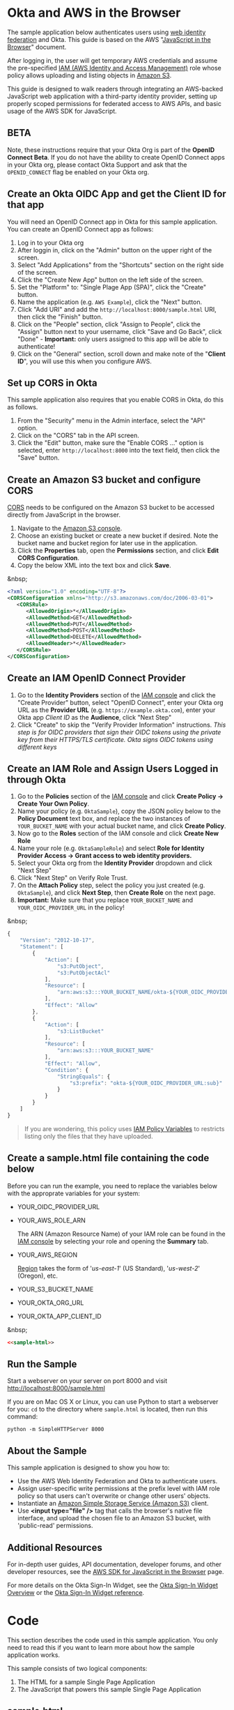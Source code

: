 # This is a file written in Emacs and authored using org-mode (http://orgmode.org/)
# The "README.md" file is generated from this file by running the
# "M-x org-md-export-to-markdown" command from inside of Emacs.
#
# The "cleaner.py" file is generated from this file by running the
# "M-x org-babel-tangle" command from inside of Emacs.
#
# Don't render a Table of Contents
#+OPTIONS: toc:nil
# Don't render section numbers
#+OPTIONS: num:nil
# Turn of subscript parsing: http://super-user.org/wordpress/2012/02/02/how-to-get-rid-of-subscript-annoyance-in-org-mode/comment-page-1/
#+OPTIONS: ^:{}
* Okta and AWS in the Browser
  The sample application below authenticates users using [[http://docs.aws.amazon.com/STS/latest/UsingSTS/web-identity-federation.html][web identity
  federation]] and Okta. This guide is based on the AWS
  "[[https://aws.amazon.com/developers/getting-started/browser/][JavaScript in the Browser]]" document.

  After logging in, the user will get temporary AWS credentials and
  assume the pre-specified [[http://docs.aws.amazon.com/IAM/latest/UserGuide/roles-toplevel.html][IAM (AWS Identity and Access Management)]]
  role whose policy allows uploading and listing objects in [[http://aws.amazon.com/s3/][Amazon S3]].

  This guide is designed to walk readers through integrating an
  AWS-backed JavaScript web application with a third-party identity
  provider, setting up properly scoped permissions for federated access
  to AWS APIs, and basic usage of the AWS SDK for JavaScript.
** BETA
   Note, these instructions require that your Okta Org is part of the
   *OpenID Connect Beta*. If you do not have the ability to create
   OpenID Connect apps in your Okta org, please contact Okta Support
   and ask that the =OPENID_CONNECT= flag be enabled on your Okta org.
** Create an Okta OIDC App and get the Client ID for that app
   You will need an OpenID Connect app in Okta for this sample
   application. You can create an OpenID Connect app as follows:

   1. Log in to your Okta org
   2. After loggin in, click on the "Admin" button on the upper right
      of the screen.
   3. Select "Add Applications" from the "Shortcuts" section on the
      right side of the screen.
   4. Click the "Create New App" button on the left side of the
      screen.
   5. Set the "Platform" to: "Single Plage App (SPA)", click the
      "Create" button.
   6. Name the application (e.g. =AWS Example=), click the "Next" button.
   7. Click "Add URI" and add the =http://localhost:8000/sample.html=
      URI, then click the "Finish" button.
   8. Click on the "People" section, click "Assign to People", click
      the "Assign" button next to your username, click "Save and Go
      Back", click "Done" - *Important:* only users assigned to this
      app will be able to authenticate!
   9. Click on the "General" section, scroll down and make note of the
      "*Client ID*", you will use this when you configure AWS.
** Set up CORS in Okta
   This sample application also requires that you enable CORS in Okta,
   do this as follows.

   1. From the "Security" menu in the Admin interface, select the
      "API" option.
   2. Click on the "CORS" tab in the API screen.
   3. Click the "Edit" button, make sure the "Enable CORS ..." option
      is selected, enter =http://localhost:8000= into the text field,
      then click the "Save" button.
** Create an Amazon S3 bucket and configure CORS
   [[http://en.wikipedia.org/wiki/Cross-origin_resource_sharing][CORS]] needs to be configured on the Amazon S3 bucket to be accessed
   directly from JavaScript in the browser.

   1. Navigate to the [[https://console.aws.amazon.com/s3/home][Amazon S3 console]].
   2. Choose an existing bucket or create a new bucket if
      desired. Note the bucket name and bucket region for later use in
      the application.
   3. Click the *Properties* tab, open the *Permissions* section, and
      click *Edit CORS Configuration*.
   4. Copy the below XML into the text box and click *Save*.

   &nbsp;
   #+BEGIN_SRC xml
     <?xml version="1.0" encoding="UTF-8"?>
     <CORSConfiguration xmlns="http://s3.amazonaws.com/doc/2006-03-01">
        <CORSRule>
           <AllowedOrigin>*</AllowedOrigin>
           <AllowedMethod>GET</AllowedMethod>
           <AllowedMethod>PUT</AllowedMethod>
           <AllowedMethod>POST</AllowedMethod>
           <AllowedMethod>DELETE</AllowedMethod>
           <AllowedHeader>*</AllowedHeader>
        </CORSRule>
     </CORSConfiguration>
   #+END_SRC
** Create an IAM OpenID Connect Provider
   1. Go to the *Identity Providers* section of the [[https://console.aws.amazon.com/iam/home#policies][IAM console]] and
      click the "Create Provider" button, select "OpenID Connect",
      enter your Okta org URL as the *Provider URL*
      (e.g. =https://example.okta.com=), enter your Okta app /Client ID/ as the
      *Audience*, click "Next Step"
   2. Click "Create" to skip the "Verify Provider Information" instructions.
      /This step is for OIDC providers that sign their OIDC tokens/
      /using the private key from their HTTPS/TLS certificate. Okta/
      /signs OIDC tokens using different keys/
** Create an IAM Role and Assign Users Logged in through Okta
   1. Go to the *Policies* section of the [[https://console.aws.amazon.com/iam/home#policies][IAM console]] and click
      *Create Policy → Create Your Own Policy*.
   2. Name your policy (e.g. =OktaSample=), copy the JSON policy
      below to the *Policy Document* text box, and replace the two
      instances of =YOUR_BUCKET_NAME= with your actual bucket name, and
      click *Create Policy*.
   3. Now go to the *Roles* section of the IAM console and click
      *Create New Role*
   4. Name your role (e.g. =OktaSampleRole=) and select
      *Role for Identity Provider Access → Grant access to web identity providers.*
   5. Select your Okta org from the *Identity Provider* dropdown and
      click "Next Step"
   6. Click "Next Step" on Verify Role Trust.
   7. On the *Attach Policy* step, select the policy you just created
      (e.g. =OktaSample=), and click *Next Step*, then *Create Role*
      on the next page.
   8. *Important:* Make sure that you replace =YOUR_BUCKET_NAME= and
      =YOUR_OIDC_PROVIDER_URL= in the policy!

   &nbsp;
   #+BEGIN_SRC javascript
     {
         "Version": "2012-10-17",
         "Statement": [
             {
                 "Action": [
                     "s3:PutObject",
                     "s3:PutObjectAcl"
                 ],
                 "Resource": [
                     "arn:aws:s3:::YOUR_BUCKET_NAME/okta-${YOUR_OIDC_PROVIDER_URL:sub}/*"
                 ],
                 "Effect": "Allow"
             },
             {
                 "Action": [
                     "s3:ListBucket"
                 ],
                 "Resource": [
                     "arn:aws:s3:::YOUR_BUCKET_NAME"
                 ],
                 "Effect": "Allow",
                 "Condition": {
                     "StringEquals": {
                         "s3:prefix": "okta-${YOUR_OIDC_PROVIDER_URL:sub}"
                     }
                 }
             }
         ]
     }
   #+END_SRC

   #+BEGIN_QUOTE
   If you are wondering, this policy uses [[http://docs.aws.amazon.com/IAM/latest/UserGuide/reference_policies_variables.html][IAM Policy Variables]] to
   restricts listing only the files that they have uploaded.
   #+END_QUOTE
** Create a sample.html file containing the code below
   Before you can run the example, you need to replace the variables
   below with the approprate variables for your system:
   - YOUR_OIDC_PROVIDER_URL
   - YOUR_AWS_ROLE_ARN

     The ARN (Amazon Resource Name) of your IAM role can be found in
     the [[https://console.aws.amazon.com/iam/home?#roles][IAM console]] by selecting your role and opening the *Summary*
     tab.

   - YOUR_AWS_REGION

     [[http://docs.aws.amazon.com/general/latest/gr/rande.html][Region]] takes the form of '/us-east-1/' (US Standard),
     '/us-west-2/' (Oregon), etc.

   - YOUR_S3_BUCKET_NAME
   - YOUR_OKTA_ORG_URL
   - YOUR_OKTA_APP_CLIENT_ID

   &nbsp;
   #+BEGIN_SRC html :tangle sample.html :noweb yes :export yes
   <<sample-html>>
   #+END_SRC
** Run the Sample

   Start a webserver on your server on port 8000 and visit
   http://localhost:8000/sample.html

   If you are on Mac OS X or Linux, you can use Python to
   start a webserver for you: =cd= to the directory where
   =sample.html= is located, then run this command:

   #+BEGIN_EXAMPLE
   python -m SimpleHTTPServer 8000
   #+END_EXAMPLE
** About the Sample
   This sample application is designed to show you how to:
   - Use the AWS Web Identity Federation and Okta to authenticate
     users.
   - Assign user-specific write permissions at the prefix level with
     IAM role policy so that users can't overwrite or change other
     users' objects.
   - Instantiate an [[https://aws.amazon.com/s3/][Amazon Simple Storage Service (Amazon S3)]] client.
   - Use *<input type="file" />* tag that calls the browser's native
     file interface, and upload the chosen file to an Amazon S3
     bucket, with 'public-read' permissions.
** Additional Resources
   For in-depth user guides, API documentation, developer forums, and
   other developer resources, see the [[https://aws.amazon.com/sdk-for-browser/][AWS SDK for JavaScript in the
   Browser]] page.

   For more details on the Okta Sign-In Widget, see the
   [[http://developer.okta.com/code/javascript/okta_sign-in_widget.html][Okta Sign-In Widget Overview]] or the
   [[http://developer.okta.com/code/javascript/okta_sign-in_widget_ref][Okta Sign-In Widget reference]].


* Code
  This section describes the code used in this sample
  application. You only need to read this if you want to learn more
  about how the sample application works.

  This sample consists of two logical components:

  1. The HTML for a sample Single Page Application
  2. The JavaScript that powers this sample Single Page Application

** sample.html

   The HTML for this sample is below. By default we show the Okta
   Sign-In Widget and hide the =upload-dialog= =<div>= with the
   buttons for uploading files to S3.

   After a successful login, we will hide the Okta Sign-In Widget and
   show the =upload-dialog= =<div>=.

   The JavaScript that powers this sample is covered in the next section.

   #+NAME: sample-html
   #+BEGIN_SRC html :noweb no :export yes
     <!DOCTYPE html>
     <html>
       <head>
         <title>AWS and Okta - Sample Application</title>
         <script src="//sdk.amazonaws.com/js/aws-sdk-2.3.7.js"></script>
         <script src="/js/okta-sign-in.min.js" type="text/javascript"></script>
         <link href="/css/okta-sign-in.min.css" type="text/css" rel="stylesheet">
         <link href="/css/okta-theme.css" type="text/css" rel="stylesheet">
       </head>
       <body>
         <div id="okta-login-container"></div>
         <div id="upload-dialog" style="display:none">
           <input type="file" id="file-chooser" />
           <button id="upload-button" style="display:block">Upload to S3</button>
         </div>
         <div id="results"></div>
         <script type="text/javascript">
           <<sample-javascript>>
         </script>
       </body>
     </html>
   #+END_SRC
** JavaScript for sample.html

   The most important part of this sample is the configuration
   variables for AWS and Okta.

   For AWS, we need the following:
   1. The *domain name* for an *OIDC provider*.

      This is the domain name for the Okta org that you are connecting
      to AWS. It will look something like "example.okta.com" or
      "example.oktapreview.com"

   2. An *AWS Role ARN*.

      The [[http://docs.aws.amazon.com/general/latest/gr/aws-arns-and-namespaces.html][Amazon Resource Name]] for the IAM Role that Okta users will
      be placed into.

   3. The *AWS Region* you've configured your IAM OpenID Connect
      Provider in.

   4. The *S3 Bucket* that yor AWS Role grants permissions to.


   The JavaScript in =sample.html= is described below.

   The variables below are needed to configure the AWS JS SDK:
   #+NAME: aws-config-variables
   #+BEGIN_SRC javascript
     // e.g.: example.okta.com
     var AWS_OIDC_PROVIDER_URL = 'YOUR_OIDC_PROVIDER_URL';
     // e.g.: arn:aws:iam::123456789012:role/OktaSampleRole
     var AWS_ROLE_ARN = 'YOUR_AWS_ROLE_ARN';
     // e.g.: us-east-1
     var AWS_REGION = 'YOUR_AWS_REGION';
     // e.g.: example-s3-bucket
     var AWS_S3_BUCKET_NAME = 'YOUR_S3_BUCKET_NAME';
   #+END_SRC

   For Okta, we need the following:
   1. The Okta org URL
   2. The Client ID for the Okta app that users will be assigned to.

   The variables below are needed to configure the Okta Sign-In widget:
   #+NAME: okta-config-variables
   #+BEGIN_SRC javascript
     // e.g.: https://example.okta.com
     var OKTA_ORG_URL = 'YOUR_OKTA_ORG_URL';
     // e.g.: aBCdEf0GhiJkLMno1pq2
     var OKTA_CLIENT_ID = 'YOUR_OKTA_APP_CLIENT_ID';
   #+END_SRC

   This code initializes the AWS JavaScript SDK. We also configure the
   SDK to send logging information to the JavaScript console.
   #+NAME: aws-setup
   #+BEGIN_SRC javascript
     AWS.config.region = AWS_REGION;
     AWS.config.logger = console;
   #+END_SRC

   The variables below are global variables that are used to
   communicate between the various event handlers and callbacks in
   this example.

   =oktaUserId= is set after a user sucessfully authenticates with the
   Okta Sign-In Widget.

   =bucket= is used to pass S3 bucket information between the
   authentication code, the function that lists the contents of the
   bucket, and the function which handles click events on the "Upload
   to S3" button.

   #+NAME: initialize-global-variables
   #+BEGIN_SRC javascript
     var oktaUserId;
     var bucket;
   #+END_SRC

   The variables below are selectors for the various HTML elements
   that are used in this sample.

   #+NAME: setup-selectors
   #+BEGIN_SRC javascript
     var fileChooser = document.getElementById('file-chooser');
     var button = document.getElementById('upload-button');
     var results = document.getElementById('results');
     var oktaLoginContainer = document.getElementById('okta-login-container');
     var uploadDialog = document.getElementById('upload-dialog');
   #+END_SRC

   This code sets up a event listener for the "Upload to S3"
   button. The "Upload to S3" button is hidden until a user has
   succesfully authentiated against Okta and AWS. Note the use
   of the =bucket= global variable, which is only populated after a
   user sucessfully authenticates.

   #+NAME: handle-button-clicks
   #+BEGIN_SRC javascript
     button.addEventListener('click', function () {
         var file = fileChooser.files[0];
         if (file) {
             results.innerHTML = '';
             // e.g.: "okta-00u0abcd1eFghIJKl2m3/Ajax-loader.gif"
             var objKey = 'okta-' + oktaUserId + '/' + file.name;
             var params = {
                 Key: objKey,
                 ContentType: file.type,
                 Body: file,
                 ACL: 'public-read'
             };
             bucket.putObject(params, function (err, data) {
                 if (err) {
                     results.innerHTML = 'ERROR: ' + err;
                 } else {
                     listObjs();
                 }
             });
         } else {
             results.innerHTML = 'Nothing to upload.';
         }
     }, false);
   #+END_SRC

   This function is called after a successful user authentication. It
   lists all of the S3 objects that a user has permision to see. Note
   that our S3 policy only allows users to see files that the
   uploaded. These users are scoped to an S3 =Prefix= which contains
   their user id.

   #+NAME: list-s3-objects-function
   #+BEGIN_SRC javascript
     function listObjs() {
         var prefix = 'okta-' + oktaUserId;
         bucket.listObjects({ Prefix: prefix }, function (err, data) {
             if (err) {
                 results.innerHTML = 'ERROR: ' + err;
             } else {
                 var objKeys = "";
                 data.Contents.forEach(function (obj) {
                     objKeys += obj.Key + "<br>";
                 });
                 results.innerHTML = objKeys;
             }
         });
     }
   #+END_SRC

   This code sets up =oktaSignIn= to be an instance of the
   =OktaSignIn= widget. The =authParams= are telling the Okta Sign-In
   Widget that we want an OIDC =id_token=, that will use the
   =okta_post_message= response mode to communicate with Okta. The
   =openid= scope is needed to get an OIDC response. The =groups=
   scope tells Okta to include a user's groups in the OIDC =id_token=.

   #+NAME: setup-sign-in-widget
   #+BEGIN_SRC javascript
     var oktaSignIn = new OktaSignIn({
         authParams: {
             responseType: 'id_token',
             responseMode: 'okta_post_message',
             scopes: ['openid', 'groups']
         },
         clientId: OKTA_CLIENT_ID,
         baseUrl: OKTA_ORG_URL
     });
   #+END_SRC


   Finally, we initialize the Okta Sign-In Widget. For the purposes of
   this example, we only hand the "SUCCESS" state. You would want to
   handle the other states in production code.

   See below for details on the code that is run on the "SUCCESS" state.
   #+NAME: run-sign-in-widget
   #+BEGIN_SRC javascript :noweb yes
     oktaSignIn.renderEl(
         { el: '#okta-login-container' },
         function (res) {
             if (res.status === 'SUCCESS') {
                 <<handle-successful-login>>
             } else {
                 console.log('Login status is not "SUCCESS"');
                 console.log(res);
             }
         }
     );
   #+END_SRC

   Upon a successful login, we do the following:
   - Log the value of the Okta user resource  "=res=" to the
     JavaScript =console=
   - Configure the =oktaUserId= global with the proper Okta User ID or
     "subject".
   - Use the OIDC id_token (=res.idToken=) to configure a Web
     Identity Credentials object.
   #+NAME: setup-aws-credentials
   #+BEGIN_SRC javascript
     console.log('User successfully authenticated');
     console.log(res);
     oktaUserId = res.claims.sub;
     AWS.config.credentials = new AWS.WebIdentityCredentials({
         RoleArn: AWS_ROLE_ARN,
         WebIdentityToken: res.idToken
     });
   #+END_SRC

   Once we have configured the =AWS.config.credentials= object, we
   call the =.get()= method to use authenticate against AWS using
   the OIDC id_token we got from Okta.

   After checking for an error (=err=), we do the following:
   - Define an AWS S3 =bucket= object in the context of a logged in
     user, for other parts of the example to use.
   - Hide the Okta Sign-In Widget (=oktaLoginContainer=)
   - Show the buttons for selecting a file and uploading it to S3 (=uploadDialog=)
   - List any objects that the user might have uploaded previously.

   &nbsp;
   #+NAME: login-to-aws
   #+BEGIN_SRC javascript
     AWS.config.credentials.get(function(err) {
         if (err) {
             console.log("Error creating AWS Web Identity: " + err);
             return;
         }
         bucket = new AWS.S3({
             params: {
                 Bucket: AWS_S3_BUCKET_NAME
             }
         });
         oktaLoginContainer.style.display = 'none';
         uploadDialog.style.display = 'block';
         listObjs();
     });
   #+END_SRC
** Additional code                                                 :noexport:
   #+NAME: handle-successful-login
   #+BEGIN_SRC javascript :export none
     <<setup-aws-credentials>>
     <<login-to-aws>>
   #+END_SRC


   #+NAME: sample-javascript
   #+BEGIN_SRC javascript :export none
     <<aws-config-variables>>

     <<okta-config-variables>>

     <<aws-setup>>

     <<initialize-global-variables>>

     <<setup-selectors>>

     <<handle-button-clicks>>

     <<list-s3-objects-function>>

     <<setup-sign-in-widget>>

     <<run-sign-in-widget>>
   #+END_SRC
